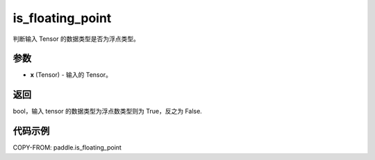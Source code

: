 .. _cn_api_tensor_is_floating_point:

is_floating_point
-------------------------------

.. py:function:: paddle.is_floating_point(x)
判断输入 Tensor 的数据类型是否为浮点类型。

参数
:::::::::

- **x**  (Tensor) - 输入的 Tensor。

返回
:::::::::

bool，输入 tensor 的数据类型为浮点数类型则为 True，反之为 False.

代码示例
:::::::::

COPY-FROM: paddle.is_floating_point
